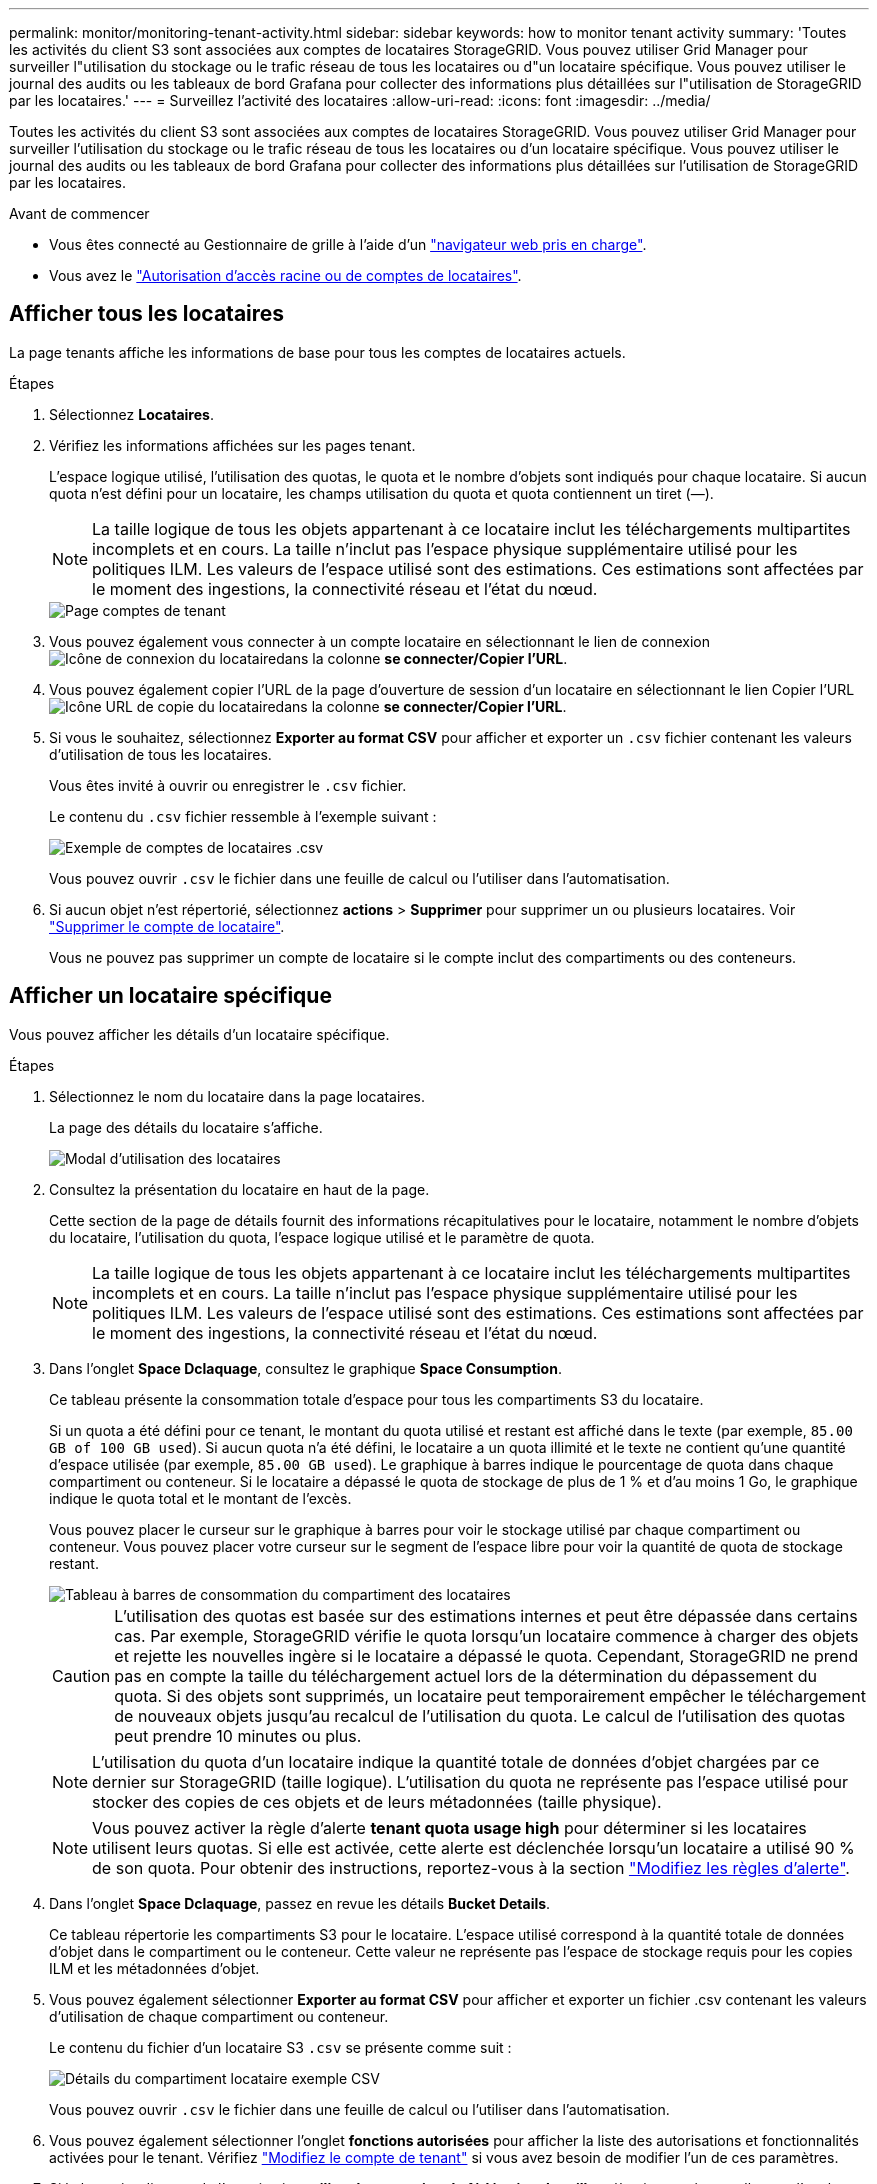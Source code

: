 ---
permalink: monitor/monitoring-tenant-activity.html 
sidebar: sidebar 
keywords: how to monitor tenant activity 
summary: 'Toutes les activités du client S3 sont associées aux comptes de locataires StorageGRID. Vous pouvez utiliser Grid Manager pour surveiller l"utilisation du stockage ou le trafic réseau de tous les locataires ou d"un locataire spécifique. Vous pouvez utiliser le journal des audits ou les tableaux de bord Grafana pour collecter des informations plus détaillées sur l"utilisation de StorageGRID par les locataires.' 
---
= Surveillez l'activité des locataires
:allow-uri-read: 
:icons: font
:imagesdir: ../media/


[role="lead"]
Toutes les activités du client S3 sont associées aux comptes de locataires StorageGRID. Vous pouvez utiliser Grid Manager pour surveiller l'utilisation du stockage ou le trafic réseau de tous les locataires ou d'un locataire spécifique. Vous pouvez utiliser le journal des audits ou les tableaux de bord Grafana pour collecter des informations plus détaillées sur l'utilisation de StorageGRID par les locataires.

.Avant de commencer
* Vous êtes connecté au Gestionnaire de grille à l'aide d'un link:../admin/web-browser-requirements.html["navigateur web pris en charge"].
* Vous avez le link:../admin/admin-group-permissions.html["Autorisation d'accès racine ou de comptes de locataires"].




== Afficher tous les locataires

La page tenants affiche les informations de base pour tous les comptes de locataires actuels.

.Étapes
. Sélectionnez *Locataires*.
. Vérifiez les informations affichées sur les pages tenant.
+
L'espace logique utilisé, l'utilisation des quotas, le quota et le nombre d'objets sont indiqués pour chaque locataire. Si aucun quota n'est défini pour un locataire, les champs utilisation du quota et quota contiennent un tiret (&#8212;).

+

NOTE: La taille logique de tous les objets appartenant à ce locataire inclut les téléchargements multipartites incomplets et en cours.  La taille n'inclut pas l'espace physique supplémentaire utilisé pour les politiques ILM.  Les valeurs de l'espace utilisé sont des estimations.  Ces estimations sont affectées par le moment des ingestions, la connectivité réseau et l’état du nœud.

+
image::../media/tenant_accounts_page.png[Page comptes de tenant]

. Vous pouvez également vous connecter à un compte locataire en sélectionnant le lien de connexion image:../media/icon_tenant_sign_in.png["Icône de connexion du locataire"]dans la colonne *se connecter/Copier l'URL*.
. Vous pouvez également copier l'URL de la page d'ouverture de session d'un locataire en sélectionnant le lien Copier l'URL image:../media/icon_tenant_copy_url.png["Icône URL de copie du locataire"]dans la colonne *se connecter/Copier l'URL*.
. Si vous le souhaitez, sélectionnez *Exporter au format CSV* pour afficher et exporter un `.csv` fichier contenant les valeurs d'utilisation de tous les locataires.
+
Vous êtes invité à ouvrir ou enregistrer le `.csv` fichier.

+
Le contenu du `.csv` fichier ressemble à l'exemple suivant :

+
image::../media/tenant_accounts_example_csv.png[Exemple de comptes de locataires .csv]

+
Vous pouvez ouvrir `.csv` le fichier dans une feuille de calcul ou l'utiliser dans l'automatisation.

. Si aucun objet n'est répertorié, sélectionnez *actions* > *Supprimer* pour supprimer un ou plusieurs locataires. Voir link:../admin/deleting-tenant-account.html["Supprimer le compte de locataire"].
+
Vous ne pouvez pas supprimer un compte de locataire si le compte inclut des compartiments ou des conteneurs.





== Afficher un locataire spécifique

Vous pouvez afficher les détails d'un locataire spécifique.

.Étapes
. Sélectionnez le nom du locataire dans la page locataires.
+
La page des détails du locataire s'affiche.

+
image::../media/tenant_usage_modal.png[Modal d'utilisation des locataires]

. Consultez la présentation du locataire en haut de la page.
+
Cette section de la page de détails fournit des informations récapitulatives pour le locataire, notamment le nombre d'objets du locataire, l'utilisation du quota, l'espace logique utilisé et le paramètre de quota.

+

NOTE: La taille logique de tous les objets appartenant à ce locataire inclut les téléchargements multipartites incomplets et en cours.  La taille n'inclut pas l'espace physique supplémentaire utilisé pour les politiques ILM.  Les valeurs de l'espace utilisé sont des estimations.  Ces estimations sont affectées par le moment des ingestions, la connectivité réseau et l’état du nœud.

. Dans l'onglet *Space Dclaquage*, consultez le graphique *Space Consumption*.
+
Ce tableau présente la consommation totale d'espace pour tous les compartiments S3 du locataire.

+
Si un quota a été défini pour ce tenant, le montant du quota utilisé et restant est affiché dans le texte (par exemple, `85.00 GB of 100 GB used`). Si aucun quota n'a été défini, le locataire a un quota illimité et le texte ne contient qu'une quantité d'espace utilisée (par exemple, `85.00 GB used`). Le graphique à barres indique le pourcentage de quota dans chaque compartiment ou conteneur. Si le locataire a dépassé le quota de stockage de plus de 1 % et d'au moins 1 Go, le graphique indique le quota total et le montant de l'excès.

+
Vous pouvez placer le curseur sur le graphique à barres pour voir le stockage utilisé par chaque compartiment ou conteneur. Vous pouvez placer votre curseur sur le segment de l'espace libre pour voir la quantité de quota de stockage restant.

+
image::../media/tenant_bucket_space_consumption_GM.png[Tableau à barres de consommation du compartiment des locataires]

+

CAUTION: L'utilisation des quotas est basée sur des estimations internes et peut être dépassée dans certains cas. Par exemple, StorageGRID vérifie le quota lorsqu'un locataire commence à charger des objets et rejette les nouvelles ingère si le locataire a dépassé le quota. Cependant, StorageGRID ne prend pas en compte la taille du téléchargement actuel lors de la détermination du dépassement du quota. Si des objets sont supprimés, un locataire peut temporairement empêcher le téléchargement de nouveaux objets jusqu'au recalcul de l'utilisation du quota. Le calcul de l'utilisation des quotas peut prendre 10 minutes ou plus.

+

NOTE: L'utilisation du quota d'un locataire indique la quantité totale de données d'objet chargées par ce dernier sur StorageGRID (taille logique). L'utilisation du quota ne représente pas l'espace utilisé pour stocker des copies de ces objets et de leurs métadonnées (taille physique).

+

NOTE: Vous pouvez activer la règle d'alerte *tenant quota usage high* pour déterminer si les locataires utilisent leurs quotas. Si elle est activée, cette alerte est déclenchée lorsqu'un locataire a utilisé 90 % de son quota. Pour obtenir des instructions, reportez-vous à la section link:../monitor/editing-alert-rules.html["Modifiez les règles d'alerte"].

. Dans l'onglet *Space Dclaquage*, passez en revue les détails *Bucket Details*.
+
Ce tableau répertorie les compartiments S3 pour le locataire. L'espace utilisé correspond à la quantité totale de données d'objet dans le compartiment ou le conteneur. Cette valeur ne représente pas l'espace de stockage requis pour les copies ILM et les métadonnées d'objet.

. Vous pouvez également sélectionner *Exporter au format CSV* pour afficher et exporter un fichier .csv contenant les valeurs d'utilisation de chaque compartiment ou conteneur.
+
Le contenu du fichier d'un locataire S3 `.csv` se présente comme suit :

+
image::../media/tenant_bucket_details_csv.png[Détails du compartiment locataire exemple CSV]

+
Vous pouvez ouvrir `.csv` le fichier dans une feuille de calcul ou l'utiliser dans l'automatisation.

. Vous pouvez également sélectionner l'onglet *fonctions autorisées* pour afficher la liste des autorisations et fonctionnalités activées pour le tenant. Vérifiez link:../admin/editing-tenant-account.html["Modifiez le compte de tenant"] si vous avez besoin de modifier l'un de ces paramètres.
. Si le locataire dispose de l'autorisation *utiliser la connexion de fédération de grille*, sélectionnez éventuellement l'onglet *fédération de grille* pour en savoir plus sur la connexion.
+
Voir link:../admin/grid-federation-overview.html["Qu'est-ce que la fédération de grille ?"] et link:../admin/grid-federation-manage-tenants.html["Gérer les locataires autorisés pour la fédération dans le grid"].





== Affichez le trafic réseau

Si des stratégies de classification du trafic sont en place pour un locataire, examinez le trafic réseau de ce locataire.

.Étapes
. Sélectionnez *Configuration* > *Réseau* > *Classification du trafic*.
+
La page règles de classification du trafic s'affiche et les stratégies existantes sont répertoriées dans le tableau.

. Consultez la liste des politiques pour identifier celles qui s'appliquent à un locataire spécifique.
. Pour afficher les mesures associées à une stratégie, sélectionnez le bouton radio à gauche de la stratégie et sélectionnez *métriques*.
. Analysez les graphiques pour déterminer à quelle fréquence la stratégie limite le trafic et si vous devez ajuster la stratégie.


Voir link:../admin/managing-traffic-classification-policies.html["Gérer les stratégies de classification du trafic"] pour plus d'informations.



== Utilisez le journal d'audit

Vous pouvez également utiliser le journal des audits pour une surveillance plus granulaire des activités d'un locataire.

Par exemple, vous pouvez surveiller les types d'informations suivants :

* Des opérations client spécifiques, telles QUE METTRE, OBTENIR ou SUPPRIMER
* Tailles d'objet
* Règle ILM appliquée aux objets
* Adresse IP source des requêtes client


Les journaux d'audit sont écrits dans des fichiers texte que vous pouvez analyser à l'aide de l'outil d'analyse des journaux de votre choix. Vous pouvez ainsi mieux comprendre les activités des clients ou implémenter des modèles de facturation et de refacturation sophistiqués.

Voir link:../audit/index.html["Examiner les journaux d'audit"] pour plus d'informations.



== Utilisez des metrics Prometheus

Éventuellement, utilisez des metrics Prometheus pour générer des rapports sur l'activité des locataires.

* Dans le gestionnaire de grille, sélectionnez *Support* > *Outils* > *Métriques*.  Vous pouvez utiliser des tableaux de bord existants, tels que S3 Overview, pour examiner les activités des clients.
+

NOTE: Les outils disponibles sur la page métriques sont principalement destinés au support technique. Certaines fonctions et options de menu de ces outils ne sont intentionnellement pas fonctionnelles.

* En haut du Gestionnaire de grille, sélectionnez l'icône d'aide et sélectionnez *documentation API*. Vous pouvez utiliser les mesures de la section Metrics de l'API de gestion du grid pour créer des règles d'alerte et des tableaux de bord personnalisés pour l'activité des locataires.


Voir link:reviewing-support-metrics.html["Examinez les metrics de support"] pour plus d'informations.
